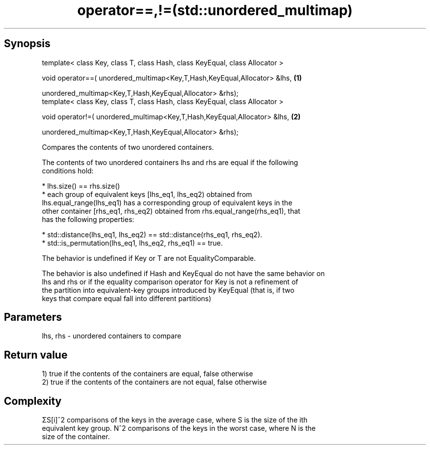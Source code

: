 .TH operator==,!=(std::unordered_multimap) 3 "Apr 19 2014" "1.0.0" "C++ Standard Libary"
.SH Synopsis
   template< class Key, class T, class Hash, class KeyEqual, class Allocator >

   void operator==( unordered_multimap<Key,T,Hash,KeyEqual,Allocator> &lhs,    \fB(1)\fP

   unordered_multimap<Key,T,Hash,KeyEqual,Allocator> &rhs);
   template< class Key, class T, class Hash, class KeyEqual, class Allocator >

   void operator!=( unordered_multimap<Key,T,Hash,KeyEqual,Allocator> &lhs,    \fB(2)\fP

   unordered_multimap<Key,T,Hash,KeyEqual,Allocator> &rhs);

   Compares the contents of two unordered containers.

   The contents of two unordered containers lhs and rhs are equal if the following
   conditions hold:

     * lhs.size() == rhs.size()
     * each group of equivalent keys [lhs_eq1, lhs_eq2) obtained from
       lhs.equal_range(lhs_eq1) has a corresponding group of equivalent keys in the
       other container [rhs_eq1, rhs_eq2) obtained from rhs.equal_range(rhs_eq1), that
       has the following properties:

     * std::distance(lhs_eq1, lhs_eq2) == std::distance(rhs_eq1, rhs_eq2).
     * std::is_permutation(lhs_eq1, lhs_eq2, rhs_eq1) == true.

   The behavior is undefined if Key or T are not EqualityComparable.

   The behavior is also undefined if Hash and KeyEqual do not have the same behavior on
   lhs and rhs or if the equality comparison operator for Key is not a refinement of
   the partition into equivalent-key groups introduced by KeyEqual (that is, if two
   keys that compare equal fall into different partitions)

.SH Parameters

   lhs, rhs - unordered containers to compare

.SH Return value

   1) true if the contents of the containers are equal, false otherwise
   2) true if the contents of the containers are not equal, false otherwise

.SH Complexity

   ΣS[i]^2 comparisons of the keys in the average case, where S is the size of the ith
   equivalent key group. N^2 comparisons of the keys in the worst case, where N is the
   size of the container.

